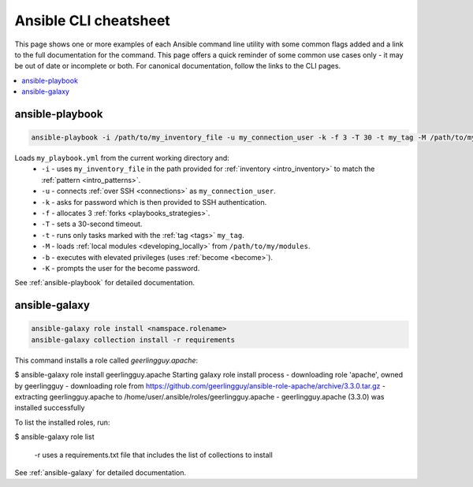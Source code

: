 .. _cheatsheet:

**********************
Ansible CLI cheatsheet
**********************

This page shows one or more examples of each Ansible command line utility with some common flags added and a link to the full documentation for the command.
This page offers a quick reminder of some common use cases only - it may be out of date or incomplete or both.
For canonical documentation, follow the links to the CLI pages.

.. contents::
   :local:

ansible-playbook
================

.. code-block:: bash

   ansible-playbook -i /path/to/my_inventory_file -u my_connection_user -k -f 3 -T 30 -t my_tag -M /path/to/my_modules -b -K my_playbook.yml

Loads ``my_playbook.yml`` from the current working directory and:
  - ``-i`` - uses ``my_inventory_file`` in the path provided for :ref:`inventory <intro_inventory>` to match the :ref:`pattern <intro_patterns>`.
  - ``-u`` - connects :ref:`over SSH <connections>` as ``my_connection_user``.
  - ``-k`` - asks for password which is then provided to SSH authentication.
  - ``-f`` - allocates 3 :ref:`forks <playbooks_strategies>`.
  - ``-T`` - sets a 30-second timeout.
  - ``-t`` - runs only tasks marked with the :ref:`tag <tags>` ``my_tag``.
  - ``-M`` - loads :ref:`local modules <developing_locally>` from ``/path/to/my/modules``.
  - ``-b`` - executes with elevated privileges (uses :ref:`become <become>`).
  - ``-K`` - prompts the user for the become password.

See :ref:`ansible-playbook` for detailed documentation.


ansible-galaxy
==============

.. code-block:: bash

  ansible-galaxy role install <namspace.rolename>
  ansible-galaxy collection install -r requirements

This command installs a role called `geerlingguy.apache`:

.. code-block:: bash
$ ansible-galaxy role install geerlingguy.apache
Starting galaxy role install process
- downloading role 'apache', owned by geerlingguy
- downloading role from https://github.com/geerlingguy/ansible-role-apache/archive/3.3.0.tar.gz
- extracting geerlingguy.apache to /home/user/.ansible/roles/geerlingguy.apache
- geerlingguy.apache (3.3.0) was installed successfully

To list the installed roles, run:

.. code-block:: bash
$ ansible-galaxy role list

  -r uses a requirements.txt file that includes the list of collections to install

See :ref:`ansible-galaxy` for detailed documentation.

